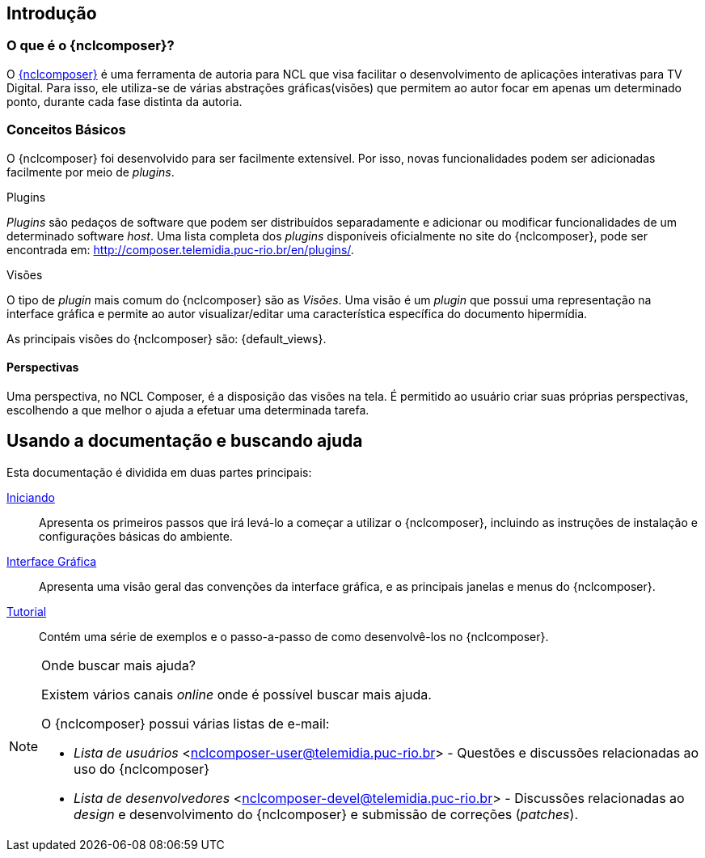 [[sec:intro]]
Introdução
----------
//O que é NCL?
//~~~~~~~~~~~~
//NCL é uma linguagem declarativa, uma aplicação http://www.xml.org[XML], para a
//criação de aplicações multimídia interativas. A NCL traz uma separação clara
//entre os conteúdos de mídia (áudio, vídeo, imagem etc.) e a estrutura de uma
//aplicação. Um documento NCL apenas define como os objetos de mídia são
//estruturados e relacionados, no tempo e no espaço.

//O intuito principal deste tutorial é fornecer ao leitor a habilidade de desenvolver programas NCL simples, usando o {nclcomposer}, e capacitá-lo a melhor entender e exercitar os principais conceitos da NCL, no ambiente de autoria {nclcomposer}.

//Para criarmos um documento hipermídia, geralmente, temos que responder a
//quatro perguntas: *o que* se quer tocar, *onde* (i.e. em que região da tela e
//em qual dispositivo), *como* (e.g. com que volume, com que transparência etc.)
//e *quando* (e.g. no início da apresentação, quando o usuário selecionar alguma
//teclas etc.).

//Precisamos disso ?
// O que tocar?:
//	Em NCL, essa resposta é realizada por meio dos objetos de mídia (elementos
//	<media>).

// Onde tocar?:
//	Em NCL, podemos responder a esta pergunta de duas formas. Definindo regiões
//	(elementos <region>) que posteriormente serão associados aos objetos, ou
//	diretamente por meio de propriedades nos objetos de mídia. As propriedades
//	associadas à posicionamento de objetos são: _left_, _top_, _width_ e
//	_height_.

//Como tocar?:
//	Em NCL, respondemos isso por meio de propriedades nos objetos de mídia, ou
//	por meio de descritores.

//Quando tocar?:
//	Em NCL, respondemos essa pergunta por meio de links e conectores.

O que é o {nclcomposer}?
~~~~~~~~~~~~~~~~~~~~~~~~
O http://composer.telemidia.puc-rio.br[{nclcomposer}] é uma ferramenta de
autoria para NCL que visa facilitar o desenvolvimento de aplicações
interativas para TV Digital. Para isso, ele utiliza-se de várias abstrações
gráficas(visões) que permitem ao autor focar em apenas um determinado ponto,
durante cada fase distinta da autoria.

Conceitos Básicos
~~~~~~~~~~~~~~~~~

O {nclcomposer} foi desenvolvido para ser facilmente extensível. Por isso, 
novas funcionalidades podem ser adicionadas facilmente por meio de _plugins_.

[def:plugins]
.Plugins
_Plugins_ são pedaços de software que podem ser distribuídos separadamente e
adicionar ou modificar funcionalidades de um determinado software _host_.
Uma lista completa dos _plugins_ disponíveis oficialmente no site do
{nclcomposer}, pode ser encontrada em:
http://composer.telemidia.puc-rio.br/en/plugins/[].

[def:views]
.Visões
O tipo de _plugin_ mais comum do {nclcomposer} são as _Visões_. Uma visão
é um _plugin_ que possui uma representação na interface gráfica e permite
ao autor visualizar/editar uma característica específica do 
documento hipermídia.

As principais visões do {nclcomposer} são: {default_views}.

[def:perspective]
Perspectivas
^^^^^^^^^^^^
Uma perspectiva, no NCL Composer, é a disposição das visões na tela. É
permitido ao usuário criar suas próprias perspectivas, escolhendo a que melhor
o ajuda a efetuar uma determinada tarefa.

[[sec:utilizing]]
Usando a documentação e buscando ajuda
--------------------------------------
Esta documentação é dividida em duas partes principais:

<<sec:iniciando, Iniciando>>::
Apresenta os primeiros passos que irá levá-lo a começar a utilizar o
{nclcomposer}, incluindo as instruções de instalação e configurações básicas
do ambiente.

<<sec:windows_and_menus, Interface Gráfica>>::
Apresenta uma visão geral das convenções da interface gráfica, e as principais
janelas e menus do {nclcomposer}.

<<sec:tutorial, Tutorial>>::
Contém uma série de exemplos e o passo-a-passo de como desenvolvê-los no
{nclcomposer}.

.Onde buscar mais ajuda?
[NOTE]
========================
Existem vários canais _online_ onde é possível buscar mais ajuda.

O {nclcomposer} possui várias listas de e-mail:

  * _Lista de usuários_ <nclcomposer-user@telemidia.puc-rio.br> - Questões e
	discussões relacionadas ao uso do {nclcomposer}
  * _Lista de desenvolvedores_ <nclcomposer-devel@telemidia.puc-rio.br> -
	Discussões relacionadas ao _design_ e desenvolvimento do {nclcomposer} e 
	submissão de correções (_patches_).
========================